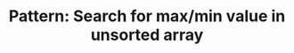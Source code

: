 :PROPERTIES:
:ID:       D4CE3EFB-3F15-4FA2-80A2-9B8E1A1E0EA6
:END:
#+TITLE: Pattern: Search for max/min value in unsorted array
